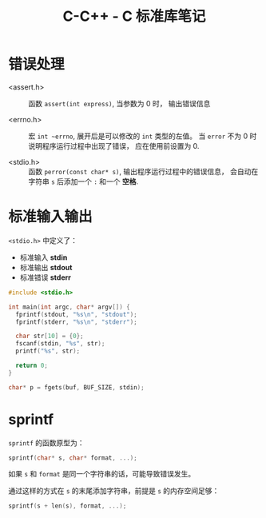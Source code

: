 #+TITLE:      C-C++ - C 标准库笔记

* 目录                                                    :TOC_4_gh:noexport:
- [[#错误处理][错误处理]]
- [[#标准输入输出][标准输入输出]]
- [[#sprintf][sprintf]]

* 错误处理
  + <assert.h> :: 函数 ~assert(int express)~, 当参数为 0 时， 输出错误信息

  + <errno.h> :: 宏 ~int ~errno~, 展开后是可以修改的 ~int~ 类型的左值。
                 当 ~error~ 不为 0 时说明程序运行过程中出现了错误， 应在使用前设置为 0.

  + <stdio.h> :: 函数 ~perror(const char* s)~, 输出程序运行过程中的错误信息， 会自动在字符串
                 ~s~ 后添加一个 ~:~ 和一个 *空格*.

* 标准输入输出
  ~<stdio.h>~ 中定义了：
  + 标准输入 *stdin*
  + 标准输出 *stdout*
  + 标准错误 *stderr*

  #+BEGIN_SRC C
    #include <stdio.h>

    int main(int argc, char* argv[]) {
      fprintf(stdout, "%s\n", "stdout");
      fprintf(stderr, "%s\n", "stderr");

      char str[10] = {0};
      fscanf(stdin, "%s", str);
      printf("%s", str);

      return 0;
    }
  #+END_SRC

  #+BEGIN_SRC C
    char* p = fgets(buf, BUF_SIZE, stdin);
  #+END_SRC

* sprintf
  ~sprintf~ 的函数原型为：
  #+BEGIN_SRC C
    sprintf(char* s, char* format, ...);
  #+END_SRC

  如果 ~s~ 和 ~format~ 是同一个字符串的话，可能导致错误发生。

  通过这样的方式在 ~s~ 的末尾添加字符串，前提是 ~s~ 的内存空间足够：
  #+BEGIN_SRC C
    sprintf(s + len(s), format, ...);
  #+END_SRC


